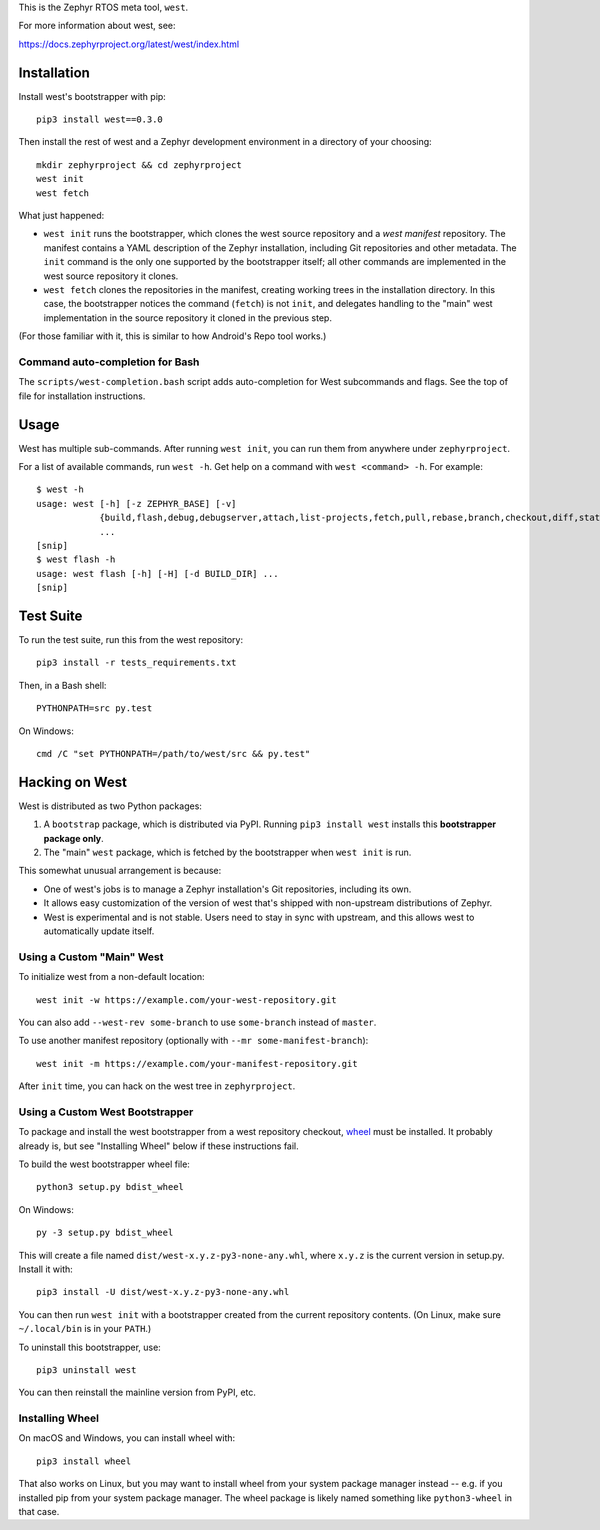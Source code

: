 This is the Zephyr RTOS meta tool, ``west``.

For more information about west, see:

https://docs.zephyrproject.org/latest/west/index.html

Installation
------------

Install west's bootstrapper with pip::

  pip3 install west==0.3.0

Then install the rest of west and a Zephyr development environment in
a directory of your choosing::

  mkdir zephyrproject && cd zephyrproject
  west init
  west fetch

What just happened:

- ``west init`` runs the bootstrapper, which clones the west source
  repository and a *west manifest* repository. The manifest contains a
  YAML description of the Zephyr installation, including Git
  repositories and other metadata. The ``init`` command is the only
  one supported by the bootstrapper itself; all other commands are
  implemented in the west source repository it clones.

- ``west fetch`` clones the repositories in the manifest, creating
  working trees in the installation directory. In this case, the
  bootstrapper notices the command (``fetch``) is not ``init``, and
  delegates handling to the "main" west implementation in the source
  repository it cloned in the previous step.

(For those familiar with it, this is similar to how Android's Repo
tool works.)

Command auto-completion for Bash
~~~~~~~~~~~~~~~~~~~~~~~~~~~~~~~~

The ``scripts/west-completion.bash`` script adds auto-completion for West
subcommands and flags. See the top of file for installation instructions.

Usage
-----

West has multiple sub-commands. After running ``west init``, you can
run them from anywhere under ``zephyrproject``.

For a list of available commands, run ``west -h``. Get help on a
command with ``west <command> -h``. For example::

  $ west -h
  usage: west [-h] [-z ZEPHYR_BASE] [-v]
              {build,flash,debug,debugserver,attach,list-projects,fetch,pull,rebase,branch,checkout,diff,status,forall}
              ...
  [snip]
  $ west flash -h
  usage: west flash [-h] [-H] [-d BUILD_DIR] ...
  [snip]

Test Suite
----------

To run the test suite, run this from the west repository::

  pip3 install -r tests_requirements.txt

Then, in a Bash shell::

  PYTHONPATH=src py.test

On Windows::

  cmd /C "set PYTHONPATH=/path/to/west/src && py.test"

Hacking on West
---------------

West is distributed as two Python packages:

1. A ``bootstrap`` package, which is distributed via PyPI. Running
   ``pip3 install west`` installs this **bootstrapper package only**.
2. The "main" ``west`` package, which is fetched by the bootstrapper
   when ``west init`` is run.

This somewhat unusual arrangement is because:

- One of west's jobs is to manage a Zephyr installation's Git
  repositories, including its own.
- It allows easy customization of the version of west that's shipped
  with non-upstream distributions of Zephyr.
- West is experimental and is not stable. Users need to stay in sync
  with upstream, and this allows west to automatically update itself.

Using a Custom "Main" West
~~~~~~~~~~~~~~~~~~~~~~~~~~

To initialize west from a non-default location::

  west init -w https://example.com/your-west-repository.git

You can also add ``--west-rev some-branch`` to use ``some-branch``
instead of ``master``.

To use another manifest repository (optionally with ``--mr
some-manifest-branch``)::

  west init -m https://example.com/your-manifest-repository.git

After ``init`` time, you can hack on the west tree in ``zephyrproject``.

Using a Custom West Bootstrapper
~~~~~~~~~~~~~~~~~~~~~~~~~~~~~~~~

To package and install the west bootstrapper from a west repository
checkout, `wheel`_ must be installed. It probably already is, but see
"Installing Wheel" below if these instructions fail.

To build the west bootstrapper wheel file::

  python3 setup.py bdist_wheel

On Windows::

  py -3 setup.py bdist_wheel

This will create a file named ``dist/west-x.y.z-py3-none-any.whl``,
where ``x.y.z`` is the current version in setup.py. Install it with::

  pip3 install -U dist/west-x.y.z-py3-none-any.whl

You can then run ``west init`` with a bootstrapper created from the
current repository contents.  (On Linux, make sure ``~/.local/bin`` is
in your ``PATH``.)

To uninstall this bootstrapper, use::

  pip3 uninstall west

You can then reinstall the mainline version from PyPI, etc.

Installing Wheel
~~~~~~~~~~~~~~~~

On macOS and Windows, you can install wheel with::

  pip3 install wheel

That also works on Linux, but you may want to install wheel from your
system package manager instead -- e.g. if you installed pip from your
system package manager. The wheel package is likely named something
like ``python3-wheel`` in that case.

.. _wheel: https://wheel.readthedocs.io/en/latest/


